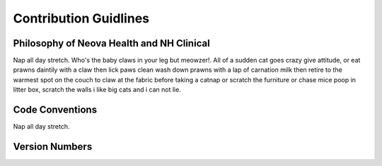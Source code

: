 Contribution Guidlines
======================

Philosophy of Neova Health and NH Clinical
------------------------------------------
Nap all day stretch. Who's the baby claws in your leg but meowzer!. All of a
sudden cat goes crazy give attitude, or eat prawns daintily with a claw then
lick paws clean wash down prawns with a lap of carnation milk then retire to
the warmest spot on the couch to claw at the fabric before taking a catnap or
scratch the furniture or chase mice poop in litter box, scratch the walls i
like big cats and i can not lie.

Code Conventions
----------------
Nap all day stretch.

Version Numbers
---------------

